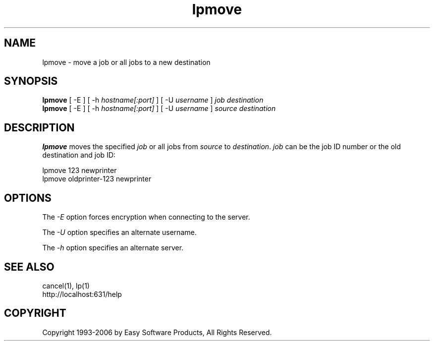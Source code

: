 .\"
.\" "$Id: lpmove.man 4948 2006-01-19 03:23:41Z mike $"
.\"
.\"   lpmove man page for the Common UNIX Printing System (CUPS).
.\"
.\"   Copyright 1997-2006 by Easy Software Products.
.\"
.\"   These coded instructions, statements, and computer programs are the
.\"   property of Easy Software Products and are protected by Federal
.\"   copyright law.  Distribution and use rights are outlined in the file
.\"   "LICENSE.txt" which should have been included with this file.  If this
.\"   file is missing or damaged please contact Easy Software Products
.\"   at:
.\"
.\"       Attn: CUPS Licensing Information
.\"       Easy Software Products
.\"       44141 Airport View Drive, Suite 204
.\"       Hollywood, Maryland 20636 USA
.\"
.\"       Voice: (301) 373-9600
.\"       EMail: cups-info@cups.org
.\"         WWW: http://www.cups.org
.\"
.TH lpmove 8 "Common UNIX Printing System" "18 January 2006" "Easy Software Products"
.SH NAME
lpmove \- move a job or all jobs to a new destination
.SH SYNOPSIS
.B lpmove
[ -E ] [ -h
.I hostname[:port]
] [ -U
.I username
]
.I job destination
.br
.B lpmove
[ -E ] [ -h
.I hostname[:port]
] [ -U
.I username
]
.I source destination
.SH DESCRIPTION
\fBlpmove\fR moves the specified \fIjob\fR or all jobs from
\fIsource\fR to \fIdestination\fR. \fIjob\fR can be the job ID
number or the old destination and job ID:
.br
.nf

     lpmove 123 newprinter
     lpmove oldprinter-123 newprinter
.fi
.SH OPTIONS
The \fI-E\fR option forces encryption when connecting to the server.
.LP
The \fI-U\fR option specifies an alternate username.
.LP
The \fI-h\fR option specifies an alternate server.
.SH SEE ALSO
cancel(1), lp(1)
.br
http://localhost:631/help
.SH COPYRIGHT
Copyright 1993-2006 by Easy Software Products, All Rights Reserved.
.\"
.\" End of "$Id: lpmove.man 4948 2006-01-19 03:23:41Z mike $".
.\"
